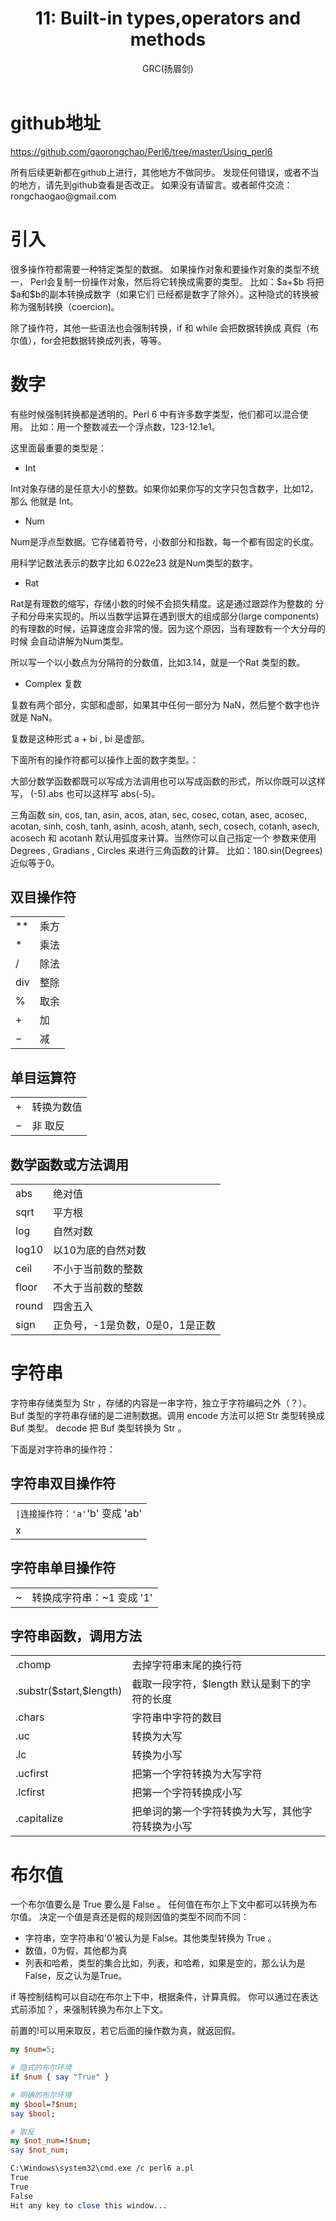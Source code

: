 #+TITLE: 11: Built-in types,operators and methods
#+AUTHOR: GRC(扬眉剑)
#+LATEX_CLASS: ctexart
* github地址
https://github.com/gaorongchao/Perl6/tree/master/Using_perl6

所有后续更新都在github上进行，其他地方不做同步。
发现任何错误，或者不当的地方，请先到github查看是否改正。
如果没有请留言。或者邮件交流：rongchaogao@gmail.com
* 引入
很多操作符都需要一种特定类型的数据。
如果操作对象和要操作对象的类型不统一，
Perl会复制一份操作对象，然后将它转换成需要的类型。
比如：$a+$b 将把$a和$b的副本转换成数字（如果它们
已经都是数字了除外）。这种隐式的转换被称为强制转换（coercion)。

除了操作符，其他一些语法也会强制转换，if 和 while 会把数据转换成
真假（布尔值），for会把数据转换成列表，等等。

* 数字
有些时候强制转换都是透明的。Perl 6 中有许多数字类型，他们都可以混合使用。
比如：用一个整数减去一个浮点数，123-12.1e1。

这里面最重要的类型是：
+ Int
Int对象存储的是任意大小的整数。如果你如果你写的文字只包含数字，比如12，那么
他就是 Int。
+ Num
Num是浮点型数据。它存储着符号，小数部分和指数，每一个都有固定的长度。

用科学记数法表示的数字比如 6.022e23 就是Num类型的数字。

+ Rat
Rat是有理数的缩写，存储小数的时候不会损失精度。这是通过跟踪作为整数的
分子和分母来实现的。所以当数学运算在遇到很大的组成部分(large components)
的有理数的时候，运算速度会非常的慢。因为这个原因，当有理数有一个大分母的时候
会自动讲解为Num类型。

所以写一个以小数点为分隔符的分数值，比如3.14，就是一个Rat 类型的数。

+ Complex 复数
复数有两个部分，实部和虚部，如果其中任何一部分为 NaN，然后整个数字也许就是 NaN。

复数是这种形式 a + bi , bi 是虚部。

下面所有的操作符都可以操作上面的数字类型。：

大部分数学函数都既可以写成方法调用也可以写成函数的形式，所以你既可以这样写，
(-5).abs 也可以这样写 abs(-5)。

三角函数 sin, cos, tan, asin, acos, atan, sec, cosec, cotan, asec, 
acosec, acotan, sinh, cosh, tanh, asinh, acosh, atanh, sech, cosech,
 cotanh, asech, acosech 和 acotanh 默认用弧度来计算。当然你可以自己指定一个
参数来使用 Degrees , Gradians , Circles 来进行三角函数的计算。
比如：180.sin(Degrees) 近似等于0。
** 双目操作符
| **    | 乘方 |
| $*$   | 乘法 |
| /     | 除法 |
| div   | 整除 |
| %     | 取余 |
| +     | 加   |
| $-$   | 减   |
** 单目运算符
| +   | 转换为数值 |
| $-$ | 非 取反    |
** 数学函数或方法调用
| abs   | 绝对值                          |
| sqrt  | 平方根                          |
| log   | 自然对数                        |
| log10 | 以10为底的自然对数              |
| ceil  | 不小于当前数的整数              |
| floor | 不大于当前数的整数              |
| round | 四舍五入                        |
| sign  | 正负号，-1是负数，0是0，1是正数 |

* 字符串
字符串存储类型为 Str ，存储的内容是一串字符，独立于字符编码之外（？）。
Buf 类型的字符串存储的是二进制数据。调用 encode 方法可以把 Str 类型转换成
 Buf 类型。 decode 把 Buf 类型转换为 Str 。

下面是对字符串的操作符：
** 字符串双目操作符
|~|连接操作符：'a'~'b' 变成 'ab'           |
|x|重复操作符号：'a' x 2 变成 'aa'      |
** 字符串单目操作符
|~| 转换成字符串：~1 变成 '1'   |
** 字符串函数，调用方法
| .chomp                  | 去掉字符串末尾的换行符                       |
| .substr($start,$length) | 截取一段字符，$length 默认是剩下的字符的长度 |
| .chars                  | 字符串中字符的数目                           |
| .uc                     | 转换为大写                                   |
| .lc                     | 转换为小写                                   |
| .ucfirst                | 把第一个字符转换为大写字符                   |
| .lcfirst                | 把第一个字符转换成小写                       |
| .capitalize             | 把单词的第一个字符转换为大写，其他字符转换为小写 |
* 布尔值
一个布尔值要么是 True 要么是 False 。
任何值在布尔上下文中都可以转换为布尔值。
决定一个值是真还是假的规则因值的类型不同而不同：
+ 字符串，空字符串和'0'被认为是 False。其他类型转换为 True 。
+ 数值，0为假，其他都为真
+ 列表和哈希，类型的集合比如，列表，和哈希，如果是空的，那么认为是False，反之认为是True。

if 等控制结构可以自动在布尔上下中，根据条件，计算真假。
你可以通过在表达式前添加？，来强制转换为布尔上下文。

前置的!可以用来取反，若它后面的操作数为真，就返回假。
#+BEGIN_SRC perl
  my $num=5;
  
  # 隐式的布尔环境
  if $num { say "True" }
  
  # 明确的布尔环境
  my $bool=?$num;
  say $bool;
  
  # 取反
  my $not_num=!$num;
  say $not_num;
  
  C:\Windows\system32\cmd.exe /c perl6 a.pl
  True
  True
  False
  Hit any key to close this window...
  
#+END_SRC
